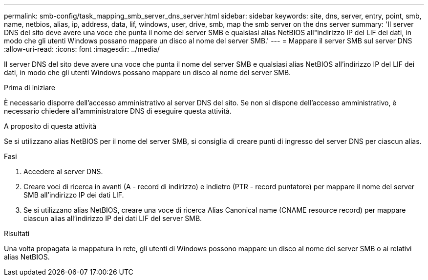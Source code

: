 ---
permalink: smb-config/task_mapping_smb_server_dns_server.html 
sidebar: sidebar 
keywords: site, dns, server, entry, point, smb, name, netbios, alias, ip, address, data, lif, windows, user, drive, smb, map the smb server on the dns server 
summary: 'Il server DNS del sito deve avere una voce che punta il nome del server SMB e qualsiasi alias NetBIOS all"indirizzo IP del LIF dei dati, in modo che gli utenti Windows possano mappare un disco al nome del server SMB.' 
---
= Mappare il server SMB sul server DNS
:allow-uri-read: 
:icons: font
:imagesdir: ../media/


[role="lead"]
Il server DNS del sito deve avere una voce che punta il nome del server SMB e qualsiasi alias NetBIOS all'indirizzo IP del LIF dei dati, in modo che gli utenti Windows possano mappare un disco al nome del server SMB.

.Prima di iniziare
È necessario disporre dell'accesso amministrativo al server DNS del sito. Se non si dispone dell'accesso amministrativo, è necessario chiedere all'amministratore DNS di eseguire questa attività.

.A proposito di questa attività
Se si utilizzano alias NetBIOS per il nome del server SMB, si consiglia di creare punti di ingresso del server DNS per ciascun alias.

.Fasi
. Accedere al server DNS.
. Creare voci di ricerca in avanti (A - record di indirizzo) e indietro (PTR - record puntatore) per mappare il nome del server SMB all'indirizzo IP dei dati LIF.
. Se si utilizzano alias NetBIOS, creare una voce di ricerca Alias Canonical name (CNAME resource record) per mappare ciascun alias all'indirizzo IP dei dati LIF del server SMB.


.Risultati
Una volta propagata la mappatura in rete, gli utenti di Windows possono mappare un disco al nome del server SMB o ai relativi alias NetBIOS.
